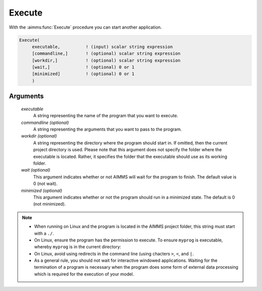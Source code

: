 .. aimms:function:: Execute(executable[, commandline, workdir, wait, minimized])

.. _Execute:

Execute
=======

With the :aimms:func:`Execute` procedure you can start another application.

.. code-block:: aimms

    Execute(
         executable,          ! (input) scalar string expression
         [commandline,]       ! (optional) scalar string expression
         [workdir,]           ! (optional) scalar string expression
         [wait,]              ! (optional) 0 or 1
         [minimized]          ! (optional) 0 or 1
         )

Arguments
---------

    *executable*
        A string representing the name of the program that you want to execute.

    *commandline (optional)*
        A string representing the arguments that you want to pass to the
        program.

    *workdir (optional)*
        A string representing the directory where the program should start in.
        If omitted, then the current project directory is used. Please note that
        this argument does not specify the folder where the executable is
        located. Rather, it specifies the folder that the executable should use
        as its working folder.

    *wait (optional)*
        This argument indicates whether or not AIMMS will wait for the program
        to finish. The default value is 0 (not wait).

    *minimized (optional)*
        This argument indicates whether or not the program should run in a
        minimized state. The default is 0 (not minimized).

.. note::

    *   When running on Linux and the program is located in the AIMMS project
        folder, this string must start with a ``./``.

    *   On Linux, ensure the program has the permission to execute.
        To ensure ``myprog`` is executable, whereby ``myprog`` is in the current directory:
        
        .. code-block:: aimms 
            :linenos:

            Execute(
                Executable  :  "chmod", 
                CommandLine :  " a+rx ./myprog ");
                
    *   On Linux, avoid using redirects in the command line (using chacters ``>``, ``<``, and ``|``.

    *   As a general rule, you should not wait for interactive windowed
        applications. Waiting for the termination of a program is necessary when
        the program does some form of external data processing which is required
        for the execution of your model.


.. seealso::

    The procedure :aimms:func:`OpenDocument`.
